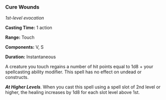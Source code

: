 *** Cure Wounds
:PROPERTIES:
:CUSTOM_ID: cure-wounds
:END:
/1st-level evocation/

*Casting Time:* 1 action

*Range:* Touch

*Components:* V, S

*Duration:* Instantaneous

A creature you touch regains a number of hit points equal to 1d8 + your
spellcasting ability modifier. This spell has no effect on undead or
constructs.

*/At Higher Levels/*. When you cast this spell using a spell slot of 2nd
level or higher, the healing increases by 1d8 for each slot level above
1st.
